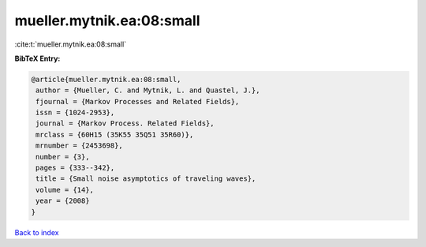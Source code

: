 mueller.mytnik.ea:08:small
==========================

:cite:t:`mueller.mytnik.ea:08:small`

**BibTeX Entry:**

.. code-block:: bibtex

   @article{mueller.mytnik.ea:08:small,
    author = {Mueller, C. and Mytnik, L. and Quastel, J.},
    fjournal = {Markov Processes and Related Fields},
    issn = {1024-2953},
    journal = {Markov Process. Related Fields},
    mrclass = {60H15 (35K55 35Q51 35R60)},
    mrnumber = {2453698},
    number = {3},
    pages = {333--342},
    title = {Small noise asymptotics of traveling waves},
    volume = {14},
    year = {2008}
   }

`Back to index <../By-Cite-Keys.html>`__
